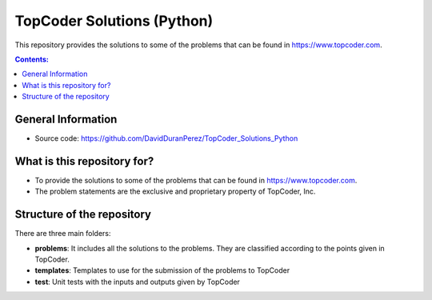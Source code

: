 TopCoder Solutions (Python)
==============================

This repository provides the solutions to some of the problems that can be found in https://www.topcoder.com.

.. contents:: Contents:


General Information
---------------------

- Source code: https://github.com/DavidDuranPerez/TopCoder_Solutions_Python

What is this repository for?
---------------------------------

* To provide the solutions to some of the problems that can be found in https://www.topcoder.com.
* The problem statements are the exclusive and proprietary property of TopCoder, Inc. 

Structure of the repository
----------------------------

There are three main folders:

* **problems**: It includes all the solutions to the problems. They are classified according to the points given in TopCoder.
* **templates**: Templates to use for the submission of the problems to TopCoder
* **test**: Unit tests with the inputs and outputs given by TopCoder

